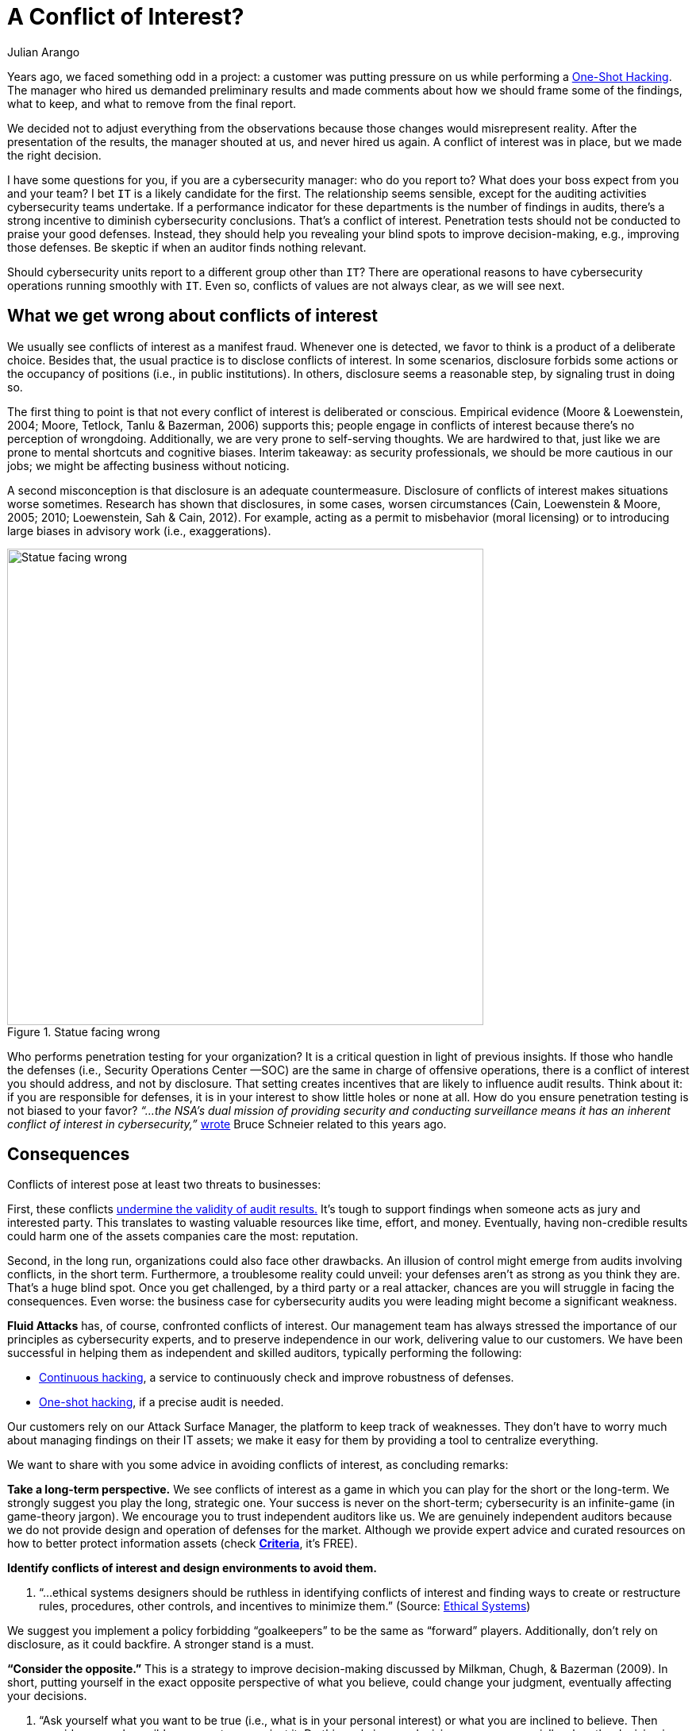 :slug: conflict-interest/
:date: 2019-07-22
:subtitle: You probably don’t see it.
:category: attacks
:tags: challenge, business, ethical-hacking, pentesting, security
:image: https://res.cloudinary.com/fluid-attacks/image/upload/v1620330835/blog/conflict-interest/cover_wn6toq.webp
:alt: handshake
:description: In cybersecurity, there's plenty of opportunities for Conflicts of Interest to emerge. Here we discuss understanding, consequences, and ways to deal with them.
:keywords: Conflict of Interest, Hacking, Pentesting, Cybersecurity, Auditing, Business, Ethical Hacking
:author: Julian Arango
:writer: jarango
:name: Julian Arango
:about1: Behavioral strategist
:about2: Data scientist in training.
:source: https://unsplash.com/photos/n95VMLxqM2I


= A Conflict of Interest?

Years ago, we faced something odd in a project:
a customer was putting pressure on us while performing a
[inner]#link:../../services/one-shot-hacking/[One-Shot Hacking]#.
The manager who hired us demanded preliminary results
and made comments about how we should frame some of the findings, what to keep,
and what to remove from the final report.

We decided not to adjust everything from the observations
because those changes would misrepresent reality.
After the presentation of the results, the manager shouted at us,
and never hired us again.
A conflict of interest was in place, but we made the right decision.

I have some questions for you, if you are a cybersecurity manager:
who do you report to? What does your boss expect from you and your team?
I bet `IT` is a likely candidate for the first.
The relationship seems sensible,
except for the auditing activities cybersecurity teams undertake.
If a performance indicator for these departments
is the number of findings in audits,
there’s a strong incentive to diminish cybersecurity conclusions.
That’s a conflict of interest.
Penetration tests should not be conducted to praise your good defenses.
Instead, they should help you revealing your blind spots
to improve decision-making, e.g., improving those defenses.
Be skeptic if when an auditor finds nothing relevant.

Should cybersecurity units report to a different group other than `IT`?
There are operational reasons to have cybersecurity operations
running smoothly with `IT`.
Even so, conflicts of values are not always clear,
as we will see next.

== What we get wrong about conflicts of interest

We usually see conflicts of interest as a manifest fraud.
Whenever one is detected,
we favor to think is a product of a deliberate choice.
Besides that, the usual practice is to disclose conflicts of interest.
In some scenarios,
disclosure forbids some actions or the occupancy of positions
(i.e., in public institutions).
In others, disclosure seems a reasonable step, by signaling trust in doing so.

The first thing to point is that
not every conflict of interest is deliberated or conscious.
Empirical evidence (Moore & Loewenstein, 2004; Moore, Tetlock, Tanlu &
Bazerman, 2006) supports this;
people engage in conflicts of interest because
there’s no perception of wrongdoing.
Additionally, we are very prone to self-serving thoughts.
We are hardwired to that,
just like we are prone to mental shortcuts and cognitive biases.
Interim takeaway: as security professionals,
we should be more cautious in our jobs;
we might be affecting business without noticing.

A second misconception is that disclosure is an adequate countermeasure.
Disclosure of conflicts of interest makes situations worse sometimes.
Research has shown that disclosures, in some cases, worsen circumstances
(Cain, Loewenstein & Moore, 2005; 2010; Loewenstein, Sah & Cain, 2012).
For example, acting as a permit to misbehavior (moral licensing)
or to introducing large biases in advisory work (i.e., exaggerations).

.Statue facing wrong
image::https://res.cloudinary.com/fluid-attacks/image/upload/v1620330834/blog/conflict-interest/statue_uq24fn.webp[alt="Statue facing wrong", width="600"]

Who performs penetration testing for your organization?
It is a critical question in light of previous insights.
If those who handle the defenses (i.e., Security Operations Center —SOC)
are the same in charge of offensive operations,
there is a conflict of interest you should address, and not by disclosure.
That setting creates incentives that are likely to influence audit results.
Think about it: if you are responsible for defenses,
it is in your interest to show little holes or none at all.
How do you ensure penetration testing is not biased to your favor?
_“...the NSA's dual mission of providing security and conducting surveillance
means it has an inherent conflict of interest in cybersecurity,”_
link:https://www.schneier.com/essays/archives/2009/03/who_should_be_in_cha.html[wrote]
Bruce Schneier related to this years ago.

== Consequences

Conflicts of interest pose at least two threats to businesses:

First, these conflicts
link:https://www.isaca.org/Journal/archives/2017/Volume-2/Documents/The-Validity-of-Penetration-Tests_joa_Eng_0417.pdf[undermine the validity of audit results.]
It’s tough to support findings when someone acts
as jury and interested party.
This translates to wasting valuable resources like time, effort, and money.
Eventually, having non-credible results
could harm one of the assets companies care the most: reputation.

Second, in the long run, organizations could also face other drawbacks.
An illusion of control might emerge from audits involving conflicts,
in the short term.
Furthermore, a troublesome reality could unveil:
your defenses aren’t as strong as you think they are.
That’s a huge blind spot.
Once you get challenged,
by a third party or a real attacker,
chances are you will struggle in facing the consequences.
Even worse: the business case for cybersecurity audits you were leading
might become a significant weakness.

*Fluid Attacks* has, of course, confronted conflicts of interest.
Our management team has always stressed the importance of our principles
as cybersecurity experts, and to preserve independence in our work,
delivering value to our customers.
We have been successful in helping them as independent and skilled auditors,
typically performing the following:

* [inner]#link:../../services/continuous-hacking/[Continuous hacking]#,
a service to continuously check and improve robustness of defenses.
* [inner]#link:../../services/one-shot-hacking/[One-shot hacking]#,
if a precise audit is needed.

Our customers rely on our Attack Surface Manager,
the platform to keep track of weaknesses.
They don’t have to worry much about managing findings on their IT assets;
we make it easy for them by providing a tool to centralize everything.

We want to share with you some advice in avoiding conflicts of interest,
as concluding remarks:

*Take a long-term perspective.*
We see conflicts of interest as a game
in which you can play for the short or the long-term.
We strongly suggest you play the long, strategic one.
Your success is never on the short-term;
cybersecurity is an infinite-game (in game-theory jargon).
We encourage you to trust independent auditors like us.
We are genuinely independent auditors because
we do not provide design and operation of defenses for the market.
Although we provide expert advice and curated resources
on how to better protect information assets (check
link:https://docs.fluidattacks.com/criteria/[*Criteria*], it's FREE).

*Identify conflicts of interest and design environments to avoid them.*
[role="fluid-qanda"]
  . “...ethical systems designers should be ruthless in identifying
  conflicts of interest and finding ways to create or restructure rules,
  procedures, other controls, and incentives to minimize them.”
  (Source: link:https://www.ethicalsystems.org/content/contextual-influences[Ethical Systems])

We suggest you implement a policy forbidding “goalkeepers” to be the same
as “forward” players.
Additionally, don’t rely on disclosure, as it could backfire.
A stronger stand is a must.

*“Consider the opposite.”*
This is a strategy to improve decision-making
discussed by Milkman, Chugh, & Bazerman (2009).
In short, putting yourself in the exact opposite perspective
of what you believe, could change your judgment,
eventually affecting your decisions.

[role="fluid-qanda"]
  . “Ask yourself what you want to be true
  (i.e., what is in your personal interest)
  or what you are inclined to believe.
  Then consider several possible reasons to go against it.
  Do this early in your decision process,
  especially when the decision is important.” (Source:
  link:https://www.ethicalsystems.org/content/contextual-influences[Ethical Systems])

Lastly, we encourage you to analyze
*how you frame cybersecurity* within your organization.
Avoid describing it as an operational effort;
frame it as strategic.
By playing long-term,
cybersecurity can be seen as a continuous process
by which risks can be better managed, and for that,
you need to permanently test yourself,
to put pressure against your cyber walls, to learn from unseen weaknesses.
Otherwise (operationally-framed),
cybersecurity will succumb easily to short-termism
and vanity metrics that might screw you up eventually.


== References

. [[r1]] link:https://www.andrew.cmu.edu/user/gl20/GeorgeLoewenstein/Papers_files/pdf/dirtclean.pdf[Cain, D. M., Loewenstein, G., & Moore, D. A. (2005)].

. [[r2]] link:https://www.cmu.edu/dietrich/sds/docs/loewenstein/WhenSunLightFails.pdf[Cain, D. M., Loewenstein, G., & Moore, D. A. (2010)].

. [[r3]] link:https://www.cmu.edu/dietrich/sds/docs/loewenstein/UnintendedConsq.pdf[Loewenstein, G., Sah, S., & Cain, D. M. (2012)].

. [[r4]] link:https://static1.squarespace.com/static/5353b838e4b0e68461b517cf/t/538504d1e4b01dc8cdbaead5/1401226449434/how-can-decision-making-be-improved.pdf[Milkman, K. L., Chugh, D., & Bazerman, M. H. (2009)].

. [[r5]] link:https://www.andrew.cmu.edu/user/gl20/GeorgeLoewenstein/Papers_files/pdf/Self-IntAutoPsychConflictInt.pdf[Moore, D. A., & Loewenstein, G. (2004)].

. [[r6]] link:http://faculty.haas.berkeley.edu/tetlock/pdfsnewones/2006%20auditorsmooreetalpiece.pdf[Moore, D. A., Tetlock, P. E., Tanlu, L., & Bazerman, M. H. (2006)].

